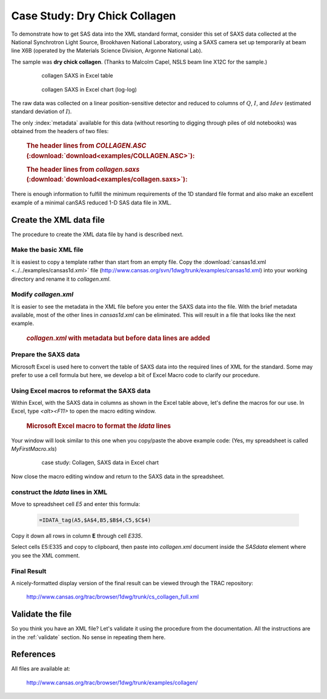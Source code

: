 .. $Id$

.. index:: ! case study; dry chick collagen SAXS

.. _case_study-collagen:

================================
Case Study: Dry Chick Collagen
================================

To demonstrate how to get SAS data into the XML standard format, consider this set of
SAXS data collected at the National Synchrotron Light Source, Brookhaven National
Laboratory, using a SAXS camera set up temporarily at beam line X6B (operated by the
Materials Science Division, Argonne National Lab).

The sample was **dry chick collagen**. 
(Thanks to Malcolm Capel, NSLS beam line X12C for the sample.)


	.. figure:: ../../graphics/cs-collagen-data-table-Excel.jpg
	    
	    collagen SAXS in Excel table


	.. figure:: ../../graphics/cs-collagen-saxs-chart-excel.jpg
	    
	    collagen SAXS in Excel chart (log-log)

The raw data was collected on a linear position-sensitive detector 
and reduced to columns of :math:`Q`, :math:`I`, and :math:`Idev` 
(estimated standard deviation of :math:`I`).

The only :index:`metadata`
available for this data (without resorting to digging through piles
of old notebooks) was obtained from the headers of two files: 

	.. rubric:: The header lines from *COLLAGEN.ASC* (:download:`download<examples/COLLAGEN.ASC>`):
	
	.. literalinclude:: examples/COLLAGEN.ASC
		:lines: 1-3
		:linenos:


	.. rubric:: The header lines from *collagen.saxs* (:download:`download<examples/collagen.saxs>`):

	.. code-block:: text
		:linenos:

		dry chick collagen, d = 673 A
		6531 eV, X6B

There is enough information to fulfill the minimum 
requirements of the 1D standard file format and
also make an excellent example of a minimal 
canSAS reduced 1-D SAS data file in XML.


Create the XML data file
========================

The procedure to create the XML data file by hand is described next.

Make the basic XML file
------------------------------

It is easiest to copy a template rather than start from an empty file. Copy the
:download:`cansas1d.xml <../../examples/cansas1d.xml>` file 
(http://www.cansas.org/svn/1dwg/trunk/examples/cansas1d.xml)
into your working directory and rename it to 
*collagen.xml*.


Modify *collagen.xml*
------------------------------

It is easier to see the metadata in the XML file before you enter the SAXS data
into the file. With the brief metadata available, most of the other 
lines in *cansas1d.xml* can be eliminated. This
will result in a file that looks like the next example.

	.. rubric:: *collagen.xml* with metadata but before data lines are added
	
	.. literalinclude:: examples/example-collagen-predata.xml
	   :language: xml
	   :linenos:


Prepare the SAXS data
------------------------------

Microsoft Excel is used here to convert the table of SAXS data into the required
lines of XML for the standard. Some may prefer to use a cell formula but here, we
develop a bit of Excel Macro code to clarify our procedure.

Using Excel macros to reformat the SAXS data
------------------------------------------------------------

.. index:: binding; Microsoft Excel

Within Excel, with the SAXS data in columns as shown in the Excel table
above, let's define the macros for our use. In Excel, type 
*<alt><F11>* to open the macro editing window.

	.. rubric:: Microsoft Excel macro to format the *Idata* lines
	
	.. literalinclude:: examples/example-excel-macro.txt
	   :language: text
	   :linenos:

Your window will look similar to this one when you copy/paste the above example code:
(Yes, my spreadsheet is called *MyFirstMacro.xls*)

	.. figure:: ../../graphics/cs-collagen-macro-editing.jpg
		:width: 800 px
		
		case study: Collagen, SAXS data in Excel chart

Now close the macro editing window and return to the SAXS data in the spreadsheet.


construct the *Idata* lines in XML
------------------------------------------------------------

Move to spreadsheet cell *E5* and enter this formula:

	.. code-block:: text
		
		=IDATA_tag(A5,$A$4,B5,$B$4,C5,$C$4)

Copy it down all rows in column **E** through cell *E335*.

Select cells E5:E335 and copy to clipboard, then paste into 
*collagen.xml* document inside the 
*SASdata* element where you see the XML comment.


Final Result
------------

A nicely-formatted display version of the final result 
can be viewed through the TRAC repository:

	http://www.cansas.org/trac/browser/1dwg/trunk/cs_collagen_full.xml

Validate the file
=====================

So you think you have an XML file? Let's validate it 
using the procedure from the documentation.  
All the instructions are in the :ref:`validate` section. 
No sense in repeating them here.

References
=====================

All files are available at:

	http://www.cansas.org/trac/browser/1dwg/trunk/examples/collagen/
